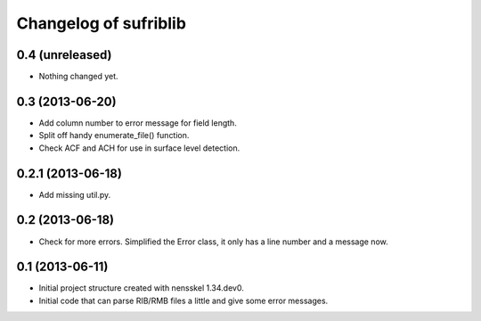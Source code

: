 Changelog of sufriblib
===================================================


0.4 (unreleased)
----------------

- Nothing changed yet.


0.3 (2013-06-20)
----------------

- Add column number to error message for field length.

- Split off handy enumerate_file() function.

- Check ACF and ACH for use in surface level detection.


0.2.1 (2013-06-18)
------------------

- Add missing util.py.


0.2 (2013-06-18)
----------------

- Check for more errors. Simplified the Error class, it only has a
  line number and a message now.


0.1 (2013-06-11)
----------------

- Initial project structure created with nensskel 1.34.dev0.

- Initial code that can parse RIB/RMB files a little and give some
  error messages.

